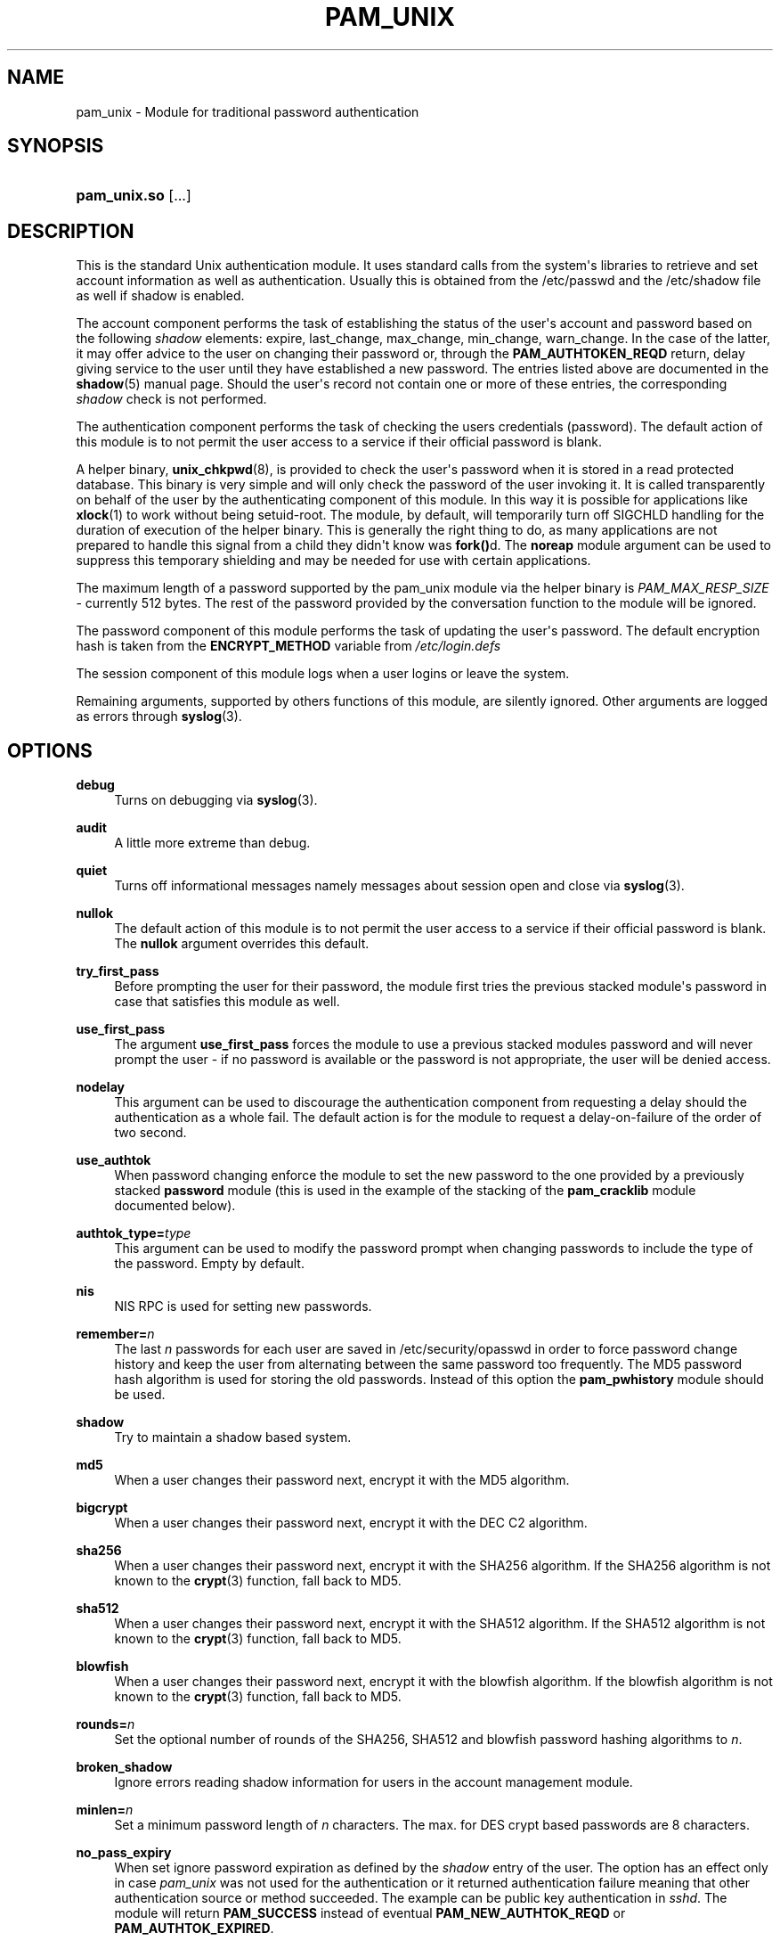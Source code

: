 '\" t
.\"     Title: pam_unix
.\"    Author: [see the "AUTHOR" section]
.\" Generator: DocBook XSL Stylesheets v1.78.1 <http://docbook.sf.net/>
.\"      Date: 04/19/2016
.\"    Manual: Linux-PAM Manual
.\"    Source: Linux-PAM Manual
.\"  Language: English
.\"
.TH "PAM_UNIX" "8" "04/19/2016" "Linux-PAM Manual" "Linux\-PAM Manual"
.\" -----------------------------------------------------------------
.\" * Define some portability stuff
.\" -----------------------------------------------------------------
.\" ~~~~~~~~~~~~~~~~~~~~~~~~~~~~~~~~~~~~~~~~~~~~~~~~~~~~~~~~~~~~~~~~~
.\" http://bugs.debian.org/507673
.\" http://lists.gnu.org/archive/html/groff/2009-02/msg00013.html
.\" ~~~~~~~~~~~~~~~~~~~~~~~~~~~~~~~~~~~~~~~~~~~~~~~~~~~~~~~~~~~~~~~~~
.ie \n(.g .ds Aq \(aq
.el       .ds Aq '
.\" -----------------------------------------------------------------
.\" * set default formatting
.\" -----------------------------------------------------------------
.\" disable hyphenation
.nh
.\" disable justification (adjust text to left margin only)
.ad l
.\" -----------------------------------------------------------------
.\" * MAIN CONTENT STARTS HERE *
.\" -----------------------------------------------------------------
.SH "NAME"
pam_unix \- Module for traditional password authentication
.SH "SYNOPSIS"
.HP \w'\fBpam_unix\&.so\fR\ 'u
\fBpam_unix\&.so\fR [\&.\&.\&.]
.SH "DESCRIPTION"
.PP
This is the standard Unix authentication module\&. It uses standard calls from the system\*(Aqs libraries to retrieve and set account information as well as authentication\&. Usually this is obtained from the /etc/passwd and the /etc/shadow file as well if shadow is enabled\&.
.PP
The account component performs the task of establishing the status of the user\*(Aqs account and password based on the following
\fIshadow\fR
elements: expire, last_change, max_change, min_change, warn_change\&. In the case of the latter, it may offer advice to the user on changing their password or, through the
\fBPAM_AUTHTOKEN_REQD\fR
return, delay giving service to the user until they have established a new password\&. The entries listed above are documented in the
\fBshadow\fR(5)
manual page\&. Should the user\*(Aqs record not contain one or more of these entries, the corresponding
\fIshadow\fR
check is not performed\&.
.PP
The authentication component performs the task of checking the users credentials (password)\&. The default action of this module is to not permit the user access to a service if their official password is blank\&.
.PP
A helper binary,
\fBunix_chkpwd\fR(8), is provided to check the user\*(Aqs password when it is stored in a read protected database\&. This binary is very simple and will only check the password of the user invoking it\&. It is called transparently on behalf of the user by the authenticating component of this module\&. In this way it is possible for applications like
\fBxlock\fR(1)
to work without being setuid\-root\&. The module, by default, will temporarily turn off SIGCHLD handling for the duration of execution of the helper binary\&. This is generally the right thing to do, as many applications are not prepared to handle this signal from a child they didn\*(Aqt know was
\fBfork()\fRd\&. The
\fBnoreap\fR
module argument can be used to suppress this temporary shielding and may be needed for use with certain applications\&.
.PP
The maximum length of a password supported by the pam_unix module via the helper binary is
\fIPAM_MAX_RESP_SIZE\fR
\- currently 512 bytes\&. The rest of the password provided by the conversation function to the module will be ignored\&.
.PP
The password component of this module performs the task of updating the user\*(Aqs password\&. The default encryption hash is taken from the
\fBENCRYPT_METHOD\fR
variable from
\fI/etc/login\&.defs\fR
.PP
The session component of this module logs when a user logins or leave the system\&.
.PP
Remaining arguments, supported by others functions of this module, are silently ignored\&. Other arguments are logged as errors through
\fBsyslog\fR(3)\&.
.SH "OPTIONS"
.PP
\fBdebug\fR
.RS 4
Turns on debugging via
\fBsyslog\fR(3)\&.
.RE
.PP
\fBaudit\fR
.RS 4
A little more extreme than debug\&.
.RE
.PP
\fBquiet\fR
.RS 4
Turns off informational messages namely messages about session open and close via
\fBsyslog\fR(3)\&.
.RE
.PP
\fBnullok\fR
.RS 4
The default action of this module is to not permit the user access to a service if their official password is blank\&. The
\fBnullok\fR
argument overrides this default\&.
.RE
.PP
\fBtry_first_pass\fR
.RS 4
Before prompting the user for their password, the module first tries the previous stacked module\*(Aqs password in case that satisfies this module as well\&.
.RE
.PP
\fBuse_first_pass\fR
.RS 4
The argument
\fBuse_first_pass\fR
forces the module to use a previous stacked modules password and will never prompt the user \- if no password is available or the password is not appropriate, the user will be denied access\&.
.RE
.PP
\fBnodelay\fR
.RS 4
This argument can be used to discourage the authentication component from requesting a delay should the authentication as a whole fail\&. The default action is for the module to request a delay\-on\-failure of the order of two second\&.
.RE
.PP
\fBuse_authtok\fR
.RS 4
When password changing enforce the module to set the new password to the one provided by a previously stacked
\fBpassword\fR
module (this is used in the example of the stacking of the
\fBpam_cracklib\fR
module documented below)\&.
.RE
.PP
\fBauthtok_type=\fR\fB\fItype\fR\fR
.RS 4
This argument can be used to modify the password prompt when changing passwords to include the type of the password\&. Empty by default\&.
.RE
.PP
\fBnis\fR
.RS 4
NIS RPC is used for setting new passwords\&.
.RE
.PP
\fBremember=\fR\fB\fIn\fR\fR
.RS 4
The last
\fIn\fR
passwords for each user are saved in
/etc/security/opasswd
in order to force password change history and keep the user from alternating between the same password too frequently\&. The MD5 password hash algorithm is used for storing the old passwords\&. Instead of this option the
\fBpam_pwhistory\fR
module should be used\&.
.RE
.PP
\fBshadow\fR
.RS 4
Try to maintain a shadow based system\&.
.RE
.PP
\fBmd5\fR
.RS 4
When a user changes their password next, encrypt it with the MD5 algorithm\&.
.RE
.PP
\fBbigcrypt\fR
.RS 4
When a user changes their password next, encrypt it with the DEC C2 algorithm\&.
.RE
.PP
\fBsha256\fR
.RS 4
When a user changes their password next, encrypt it with the SHA256 algorithm\&. If the SHA256 algorithm is not known to the
\fBcrypt\fR(3)
function, fall back to MD5\&.
.RE
.PP
\fBsha512\fR
.RS 4
When a user changes their password next, encrypt it with the SHA512 algorithm\&. If the SHA512 algorithm is not known to the
\fBcrypt\fR(3)
function, fall back to MD5\&.
.RE
.PP
\fBblowfish\fR
.RS 4
When a user changes their password next, encrypt it with the blowfish algorithm\&. If the blowfish algorithm is not known to the
\fBcrypt\fR(3)
function, fall back to MD5\&.
.RE
.PP
\fBrounds=\fR\fB\fIn\fR\fR
.RS 4
Set the optional number of rounds of the SHA256, SHA512 and blowfish password hashing algorithms to
\fIn\fR\&.
.RE
.PP
\fBbroken_shadow\fR
.RS 4
Ignore errors reading shadow information for users in the account management module\&.
.RE
.PP
\fBminlen=\fR\fB\fIn\fR\fR
.RS 4
Set a minimum password length of
\fIn\fR
characters\&. The max\&. for DES crypt based passwords are 8 characters\&.
.RE
.PP
\fBno_pass_expiry\fR
.RS 4
When set ignore password expiration as defined by the
\fIshadow\fR
entry of the user\&. The option has an effect only in case
\fIpam_unix\fR
was not used for the authentication or it returned authentication failure meaning that other authentication source or method succeeded\&. The example can be public key authentication in
\fIsshd\fR\&. The module will return
\fBPAM_SUCCESS\fR
instead of eventual
\fBPAM_NEW_AUTHTOK_REQD\fR
or
\fBPAM_AUTHTOK_EXPIRED\fR\&.
.RE
.PP
Invalid arguments are logged with
\fBsyslog\fR(3)\&.
.SH "MODULE TYPES PROVIDED"
.PP
All module types (\fBaccount\fR,
\fBauth\fR,
\fBpassword\fR
and
\fBsession\fR) are provided\&.
.SH "RETURN VALUES"
.PP
PAM_IGNORE
.RS 4
Ignore this module\&.
.RE
.SH "EXAMPLES"
.PP
An example usage for
/etc/pam\&.d/login
would be:
.sp
.if n \{\
.RS 4
.\}
.nf
# Authenticate the user
auth       required   pam_unix\&.so
# Ensure users account and password are still active
account    required   pam_unix\&.so
# Change the user\*(Aqs password, but at first check the strength
# with pam_cracklib(8)
password   required   pam_cracklib\&.so retry=3 minlen=6 difok=3
password   required   pam_unix\&.so use_authtok nullok md5
session    required   pam_unix\&.so
      
.fi
.if n \{\
.RE
.\}
.sp
.SH "SEE ALSO"
.PP
\fBlogin.defs\fR(5),
\fBpam.conf\fR(5),
\fBpam.d\fR(5),
\fBpam\fR(8)
.SH "AUTHOR"
.PP
pam_unix was written by various people\&.
